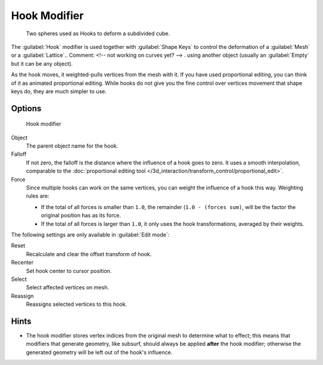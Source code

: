 
Hook Modifier
*************

.. figure:: /images/25-Manual-Modifiers-Hook-example1.jpg

   Two spheres used as Hooks to deform a subdivided cube.


The :guilabel:`Hook` modifier is used together with :guilabel:`Shape Keys` to control the
deformation of a :guilabel:`Mesh` or a :guilabel:`Lattice`..    Comment: <!-- not working on curves yet? --> .
using another object (usually an :guilabel:`Empty` but it can be any object).

As the hook moves, it weighted-pulls vertices from the mesh with it.
If you have used proportional editing, you can think of it as animated proportional editing.
While hooks do not give you the fine control over vertices movement that shape keys do,
they are much simpler to use.


Options
=======

.. figure:: /images/25-Manual-Modifiers-Hook.jpg

   Hook modifier


Object
   The parent object name for the hook.

Falloff
   If not zero, the falloff is the distance where the influence of a hook goes to zero. It uses a smooth interpolation, comparable to the :doc:`proportional editing tool </3d_interaction/transform_control/proportional_edit>`.

Force
   Since multiple hooks can work on the same vertices, you can weight the influence of a hook this way. Weighting rules are:

   - If the total of all forces is smaller than ``1.0``, the remainder (``1.0 - (forces sum)``, will be the factor the original position has as its force.
   - If the total of all forces is larger than ``1.0``, it only uses the hook transformations, averaged by their weights.

The following settings are only available in :guilabel:`Edit mode`:

Reset
   Recalculate and clear the offset transform of hook.
Recenter
   Set hook center to cursor position.

Select
   Select affected vertices on mesh.
Reassign
   Reassigns selected vertices to this hook.


Hints
=====

- The hook modifier stores vertex indices from the original mesh to determine what to effect; this means that modifiers that generate geometry, like subsurf, should always be applied **after** the hook modifier; otherwise the generated geometry will be left out of the hook's influence.


